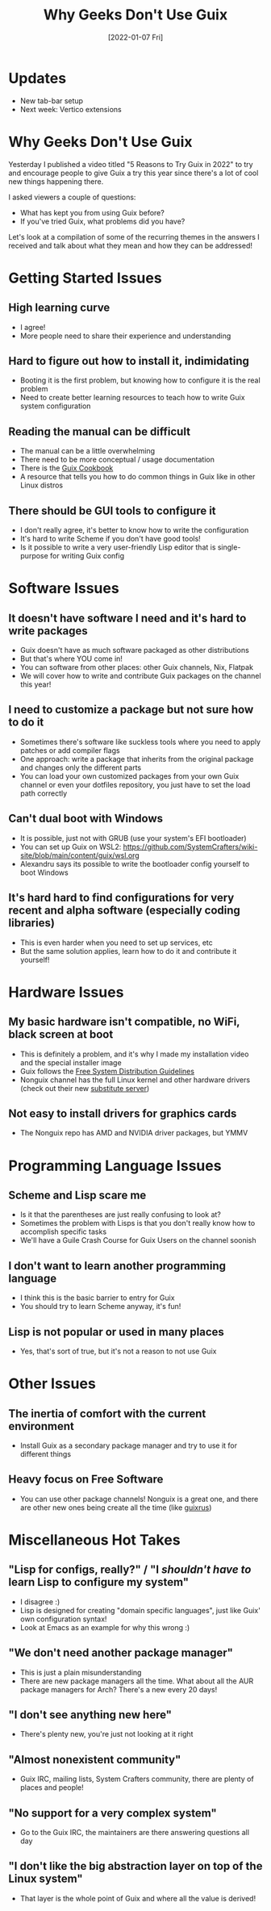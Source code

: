 #+title: Why Geeks Don't Use Guix
#+date: [2022-01-07 Fri]
#+video: CEnMzQ9JPtw

* Updates

- New tab-bar setup
- Next week: Vertico extensions

* Why Geeks Don't Use Guix

Yesterday I published a video titled "5 Reasons to Try Guix in 2022" to try and encourage people to give Guix a try this year since there's a lot of cool new things happening there.

I asked viewers a couple of questions:

- What has kept you from using Guix before?
- If you've tried Guix, what problems did you have?

Let's look at a compilation of some of the recurring themes in the answers I received and talk about what they mean and how they can be addressed!

* Getting Started Issues

** High learning curve


- I agree!
- More people need to share their experience and understanding

** Hard to figure out how to install it, indimidating

- Booting it is the first problem, but knowing how to configure it is the real problem
- Need to create better learning resources to teach how to write Guix system configuration

** Reading the manual can be difficult

- The manual can be a little overwhelming
- There need to be more conceptual / usage documentation
- There is the [[https://guix.gnu.org/en/cookbook/en/guix-cookbook.html][Guix Cookbook]]
- A resource that tells you how to do common things in Guix like in other Linux distros

** There should be GUI tools to configure it

- I don't really agree, it's better to know how to write the configuration
- It's hard to write Scheme if you don't have good tools!
- Is it possible to write a very user-friendly Lisp editor that is single-purpose for writing Guix config

* Software Issues

** It doesn't have software I need and it's hard to write packages

- Guix doesn't have as much software packaged as other distributions
- But that's where YOU come in!
- You can software from other places: other Guix channels, Nix, Flatpak
- We will cover how to write and contribute Guix packages on the channel this year!

** I need to customize a package but not sure how to do it

- Sometimes there's software like suckless tools where you need to apply patches or add compiler flags
- One approach: write a package that inherits from the original package and changes only the different parts
- You can load your own customized packages from your own Guix channel or even your dotfiles repository, you just have to set the load path correctly

** Can't dual boot with Windows

- It is possible, just not with GRUB (use your system's EFI bootloader)
- You can set up Guix on WSL2: https://github.com/SystemCrafters/wiki-site/blob/main/content/guix/wsl.org
- Alexandru says its possible to write the bootloader config yourself to boot Windows

** It's hard hard to find configurations for very recent and alpha software (especially coding libraries)

- This is even harder when you need to set up services, etc
- But the same solution applies, learn how to do it and contribute it yourself!
* Hardware Issues

** My basic hardware isn't compatible, no WiFi, black screen at boot


- This is definitely a problem, and it's why I made my installation video and the special installer image
- Guix follows the [[https://www.gnu.org/distros/free-system-distribution-guidelines.html][Free System Distribution Guidelines]]
- Nonguix channel has the full Linux kernel and other hardware drivers (check out their new [[https://gitlab.com/nonguix/nonguix/-/tree/master/][substitute server]])

** Not easy to install drivers for graphics cards


- The Nonguix repo has AMD and NVIDIA driver packages, but YMMV
* Programming Language Issues

** Scheme and Lisp scare me


- Is it that the parentheses are just really confusing to look at?
- Sometimes the problem with Lisps is that you don't really know how to accomplish specific tasks
- We'll have a Guile Crash Course for Guix Users on the channel soonish

** I don't want to learn another programming language

- I think this is the basic barrier to entry for Guix
- You should try to learn Scheme anyway, it's fun!

** Lisp is not popular or used in many places

- Yes, that's sort of true, but it's not a reason to not use Guix

* Other Issues

** The inertia of comfort with the current environment


- Install Guix as a secondary package manager and try to use it for different things

** Heavy focus on Free Software

- You can use other package channels!  Nonguix is a great one, and there are other new ones being create all the time (like [[https://git.sr.ht/~whereiseveryone/guixrus][guixrus]])
* Miscellaneous Hot Takes

** "Lisp for configs, really?" / "I /shouldn't have to/ learn Lisp to configure my system"

- I disagree :)
- Lisp is designed for creating "domain specific languages", just like Guix' own configuration syntax!
- Look at Emacs as an example for why this wrong :)

** "We don't need another package manager"

- This is just a plain misunderstanding
- There are new package managers all the time.  What about all the AUR package managers for Arch?  There's a new every 20 days!

** "I don't see anything new here"

- There's plenty new, you're just not looking at it right

** "Almost nonexistent community"

- Guix IRC, mailing lists, System Crafters community, there are plenty of places and people!

** "No support for a very complex system"

- Go to the Guix IRC, the maintainers are there answering questions all day

** "I don't like the big abstraction layer on top of the Linux system"

- That layer is the whole point of Guix and where all the value is derived!
